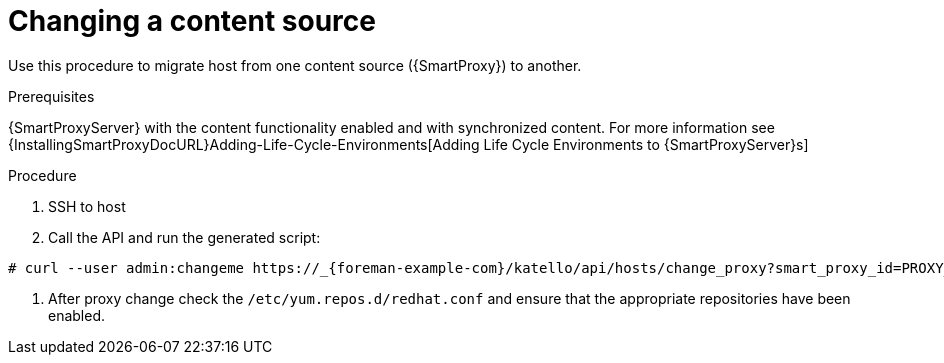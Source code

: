 [[proc_changing_a_content_source.adoc]]
= Changing a content source

ifdef::katello[]
This procedure is only for Katello plug-in users.
endif::[]

Use this procedure to migrate host from one content source ({SmartProxy}) to another.

[[proc_changing_a_content_source_prerequisites]]
.Prerequisites
{SmartProxyServer} with the content functionality enabled and with synchronized content. For more information see {InstallingSmartProxyDocURL}Adding-Life-Cycle-Environments[Adding Life Cycle Environments to {SmartProxyServer}s]

[[proc_changing_a_content_source_procedure]]
.Procedure
. SSH to host
. Call the API and run the generated script:
[options="nowrap" subs="+quotes,attributes"]
----
# curl --user admin:changeme https://_{foreman-example-com}/katello/api/hosts/change_proxy?smart_proxy_id=PROXY_ID | bash
----
. After proxy change check the `/etc/yum.repos.d/redhat.conf` and ensure that the appropriate repositories have been enabled.
